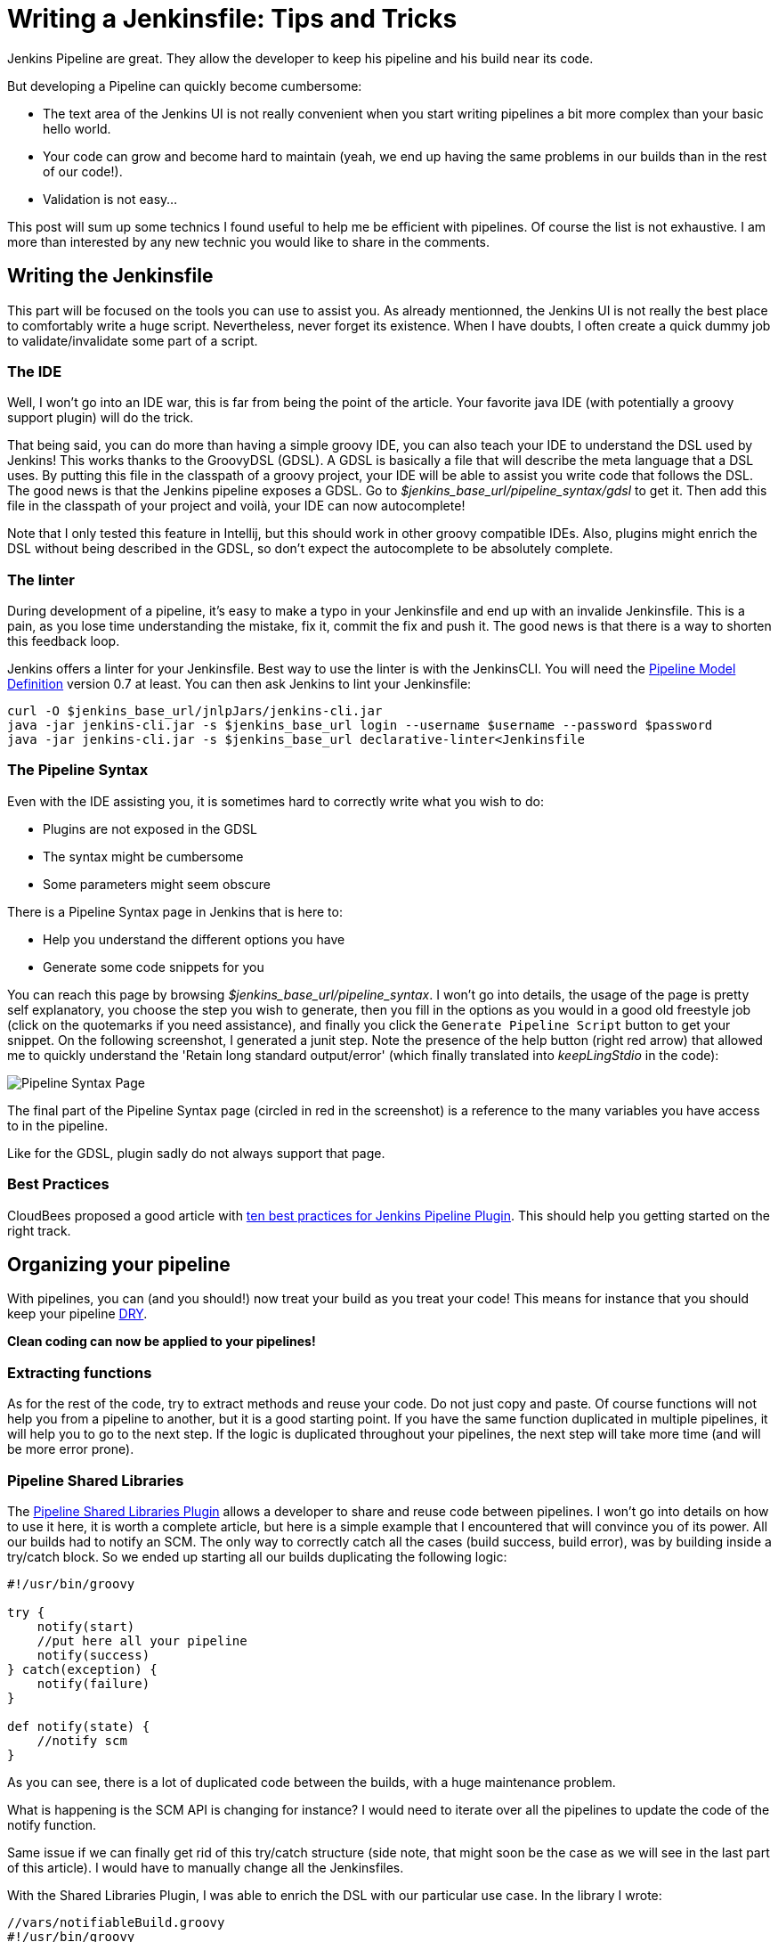 # Writing a Jenkinsfile: Tips and Tricks

:hp-image: http://github.com/PierreBtz/pierrebtz.github.io/raw/master/images/writing-Jenkinsfile-header.png
:hp-tags: Jenkins, Jenkinsfile, Pipelines

Jenkins Pipeline are great.
They allow the developer to keep his pipeline and his build near its code.

But developing a Pipeline can quickly become cumbersome:

* The text area of the Jenkins UI is not really convenient when you start writing pipelines a bit more complex than your basic hello world.
* Your code can grow and become hard to maintain (yeah, we end up having the same problems in our builds than in the rest of our code!).
* Validation is not easy...

This post will sum up some technics I found useful to help me be efficient with pipelines.
Of course the list is not exhaustive.
I am more than interested by any new technic you would like to share in the comments.

## Writing the Jenkinsfile

This part will be focused on the tools you can use to assist you.
As already mentionned, the Jenkins UI is not really the best place to comfortably write a huge script.
Nevertheless, never forget its existence.
When I have doubts, I often create a quick dummy job to validate/invalidate some part of a script.

### The IDE

Well, I won't go into an IDE war, this is far from being the point of the article.
Your favorite java IDE (with potentially a groovy support plugin) will do the trick.

That being said, you can do more than having a simple groovy IDE, you can also teach your IDE to understand the DSL used by Jenkins!
This works thanks to the GroovyDSL (GDSL).
A GDSL is basically a file that will describe the meta language that a DSL uses.
By putting this file in the classpath of a groovy project, your IDE will be able to assist you write code that follows the DSL.
The good news is that the Jenkins pipeline exposes a GDSL.
Go to _$jenkins_base_url/pipeline_syntax/gdsl_ to get it.
Then add this file in the classpath of your project and voilà, your IDE can now autocomplete!

Note that I only tested this feature in Intellij, but this should work in other groovy compatible IDEs.
Also, plugins might enrich the DSL without being described in the GDSL, so don't expect the autocomplete to be absolutely complete.

### The linter

During development of a pipeline, it's easy to make a typo in your Jenkinsfile and end up with an invalide Jenkinsfile.
This is a pain, as you lose time understanding the mistake, fix it, commit the fix and push it.
The good news is that there is a way to shorten this feedback loop.

Jenkins offers a linter for your Jenkinsfile.
Best way to use the linter is with the JenkinsCLI.
You will need the https://wiki.jenkins-ci.org/display/JENKINS/Pipeline+Model+Definition+Plugin[Pipeline Model Definition] version 0.7 at least.
You can then ask Jenkins to lint your Jenkinsfile:

[source, bash]
----
curl -O $jenkins_base_url/jnlpJars/jenkins-cli.jar
java -jar jenkins-cli.jar -s $jenkins_base_url login --username $username --password $password
java -jar jenkins-cli.jar -s $jenkins_base_url declarative-linter<Jenkinsfile
----

### The Pipeline Syntax

Even with the IDE assisting you, it is sometimes hard to correctly write what you wish to do:

* Plugins are not exposed in the GDSL
* The syntax might be cumbersome
* Some parameters might seem obscure

There is a Pipeline Syntax page in Jenkins that is here to:

* Help you understand the different options you have
* Generate some code snippets for you

You can reach this page by browsing _$jenkins_base_url/pipeline_syntax_.
I won't go into details, the usage of the page is pretty self explanatory, you choose the step you wish to generate, then you fill in the options as you would in a good old freestyle job (click on the quotemarks if you need assistance), and finally you click the `Generate Pipeline Script` button to get your snippet.
On the following screenshot, I generated a junit step.
Note the presence of the help button (right red arrow) that allowed me to quickly understand the 'Retain long standard output/error' (which finally translated into _keepLingStdio_ in the code):

image::https://github.com/PierreBtz/pierrebtz.github.io/raw/master/images/writing-Jenkinsfile.png[Pipeline Syntax Page]

The final part of the Pipeline Syntax page (circled in red in the screenshot) is a reference to the many variables you have access to in the pipeline.

Like for the GDSL, plugin sadly do not always support that page.

### Best Practices

CloudBees proposed a good article with https://www.cloudbees.com/blog/top-10-best-practices-jenkins-pipeline-plugin[ten best practices for Jenkins Pipeline Plugin].
This should help you getting started on the right track.

## Organizing your pipeline

With pipelines, you can (and you should!) now treat your build as you treat your code!
This means for instance that you should keep your pipeline https://en.wikipedia.org/wiki/Don't_repeat_yourself[DRY].

*Clean coding can now be applied to your pipelines!*

### Extracting functions

As for the rest of the code, try to extract methods and reuse your code.
Do not just copy and paste.
Of course functions will not help you from a pipeline to another, but it is a good starting point.
If you have the same function duplicated in multiple pipelines, it will help you to go to the next step.
If the logic is duplicated throughout your pipelines, the next step will take more time (and will be more error prone).

### Pipeline Shared Libraries

The https://wiki.jenkins-ci.org/display/JENKINS/Pipeline+Shared+Groovy+Libraries+Plugin[Pipeline Shared Libraries Plugin] allows a developer to share and reuse code between pipelines.
I won't go into details on how to use it here, it is worth a complete article, but here is a simple example that I encountered that will convince you of its power.
All our builds had to notify an SCM.
The only way to correctly catch all the cases (build success, build error), was by building inside a try/catch block.
So we ended up starting all our builds duplicating the following logic:

[source, groovy]
----
#!/usr/bin/groovy

try {
    notify(start)
    //put here all your pipeline
    notify(success)
} catch(exception) {
    notify(failure)
}

def notify(state) {	
    //notify scm
}
----

As you can see, there is a lot of duplicated code between the builds, with a huge maintenance problem.

What is happening is the SCM API is changing for instance?
I would need to iterate over all the pipelines to update the code of the notify function.

Same issue if we can finally get rid of this try/catch structure (side note, that might soon be the case as we will see in the last part of this article).
I would have to manually change all the Jenkinsfiles.

With the Shared Libraries Plugin, I was able to enrich the DSL with our particular use case.
In the library I wrote:

[source, groovy]
----
//vars/notifiableBuild.groovy
#!/usr/bin/groovy

def call(body) {
    try {
        notify(start)
        body()
    	notify(success)
    } catch(exception) {
        notify(failure)
    }
}

def notify(state) {
    //notify scm
}
----

And finally, in a Jenkinsfile, I end up writing:

[source, groovy]
----
#!/usr/bin/groovy

notifiableBuild {
    //put here all your pipeline
}
----

To learn more about this, you should visit the https://jenkins.io/doc/book/pipeline/shared-libraries/[official documentation of the plugin], which will help you getting started.

## The Experimental Corner

In this part, I will share two projects you should keep an eye on as they should help a bit more spreading the usage of the pipelines.
Note that the two projects are at a very early stage of development.

### Jenkins Blue Ocean Pipeline Editor Plugin

https://github.com/jenkinsci/blueocean-pipeline-editor-plugin[This plugin] is using the https://jenkins.io/projects/blueocean/[Blue Ocean interface].
Side note, if you don't know Blue Ocean, you should definitively have a look as it is far superior to the Jenkins 'classic' interface to display pipelines.
Note that it is also work in progress (it is in a beta stage), but I use it in production everyday without any issue (except for the missing features of course).

That being said, this new Pipeline Editor plugin proposes a new interface to graphically design your pipeline.
This is at very alpha stage, but it was https://youtu.be/TsWkZLLU-s4?t=22m35s[demonstrated in the last Jenkins Meetup] (note that the rest of the meetup is also worth your time if you are into Jenkins) and seems very promising.

### Declarative Pipeline

The official name of this plugin is the https://github.com/jenkinsci/pipeline-model-definition-plugin[Pipeline Model Definition Plugin].
Its aim is to give a more config like touch to the pipeline.
Code vs Config, here we are again (let's not replay maven vs gradle and gulp vs grunt all over again...)!
Again, the plugin was https://youtu.be/TsWkZLLU-s4?t=27m35s[demoed in the last Jenkins Online Meetup].
The API does not seem stable for the moment, but some stuff seems very interesting.
For instance, the notification issue I raised before could be adressed with something like:

[source, groovy]
----
#!/usr/bin/groovy

post {
    always {  	
    }
    
    success {
    	notify(success)
    }
    
    failure {
    	notify(failure)
    }
}
----

That's it for this post, do not hesitate to post any comment you might have!


